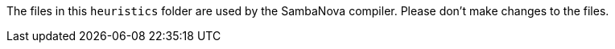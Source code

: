 The files in this `heuristics` folder are used by the SambaNova compiler. Please don't make changes to the files.
